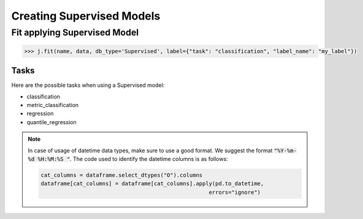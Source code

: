 ##########################
Creating Supervised Models
##########################

Fit applying Supervised Model
===============================

.. code-block:: python

    >>> j.fit(name, data, db_type='Supervised', label={"task": "classification", "label_name": "my_label"})


Tasks
-----

Here are the possible tasks when using a Supervised model:

- classification
- metric_classification
- regression
- quantile_regression


.. note::
    In case of usage of datetime data types, make sure to use a good format. We suggest the format :code:`"%Y-%m-%d %H:%M:%S "`.
    The code used to identify the datetime columns is as follows:
    
    .. code-block:: python
    
        cat_columns = dataframe.select_dtypes("O").columns
        dataframe[cat_columns] = dataframe[cat_columns].apply(pd.to_datetime,
                                                            errors="ignore")
